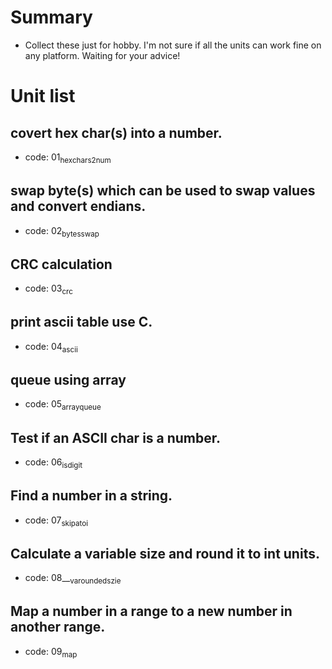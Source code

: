 * Summary
- Collect these just for hobby. I'm not sure if all the units can work fine on any platform. Waiting for your advice!

* Unit list
** covert hex char(s) into a number.
- code: 01_hexchars2num
** swap byte(s) which can be used to swap values and convert endians.
- code: 02_bytes_swap
** CRC calculation
- code: 03_crc
** print ascii table use C.
- code: 04_ascii
** queue using array
- code: 05_array_queue
** Test if an ASCII char is a number.
- code: 06_is_digit
** Find a number in a string.
- code: 07_skip_atoi
** Calculate a variable size and round it to int units.
- code: 08___va_rounded_szie
**  Map a number in a range to a new number in another range.
- code: 09_map
